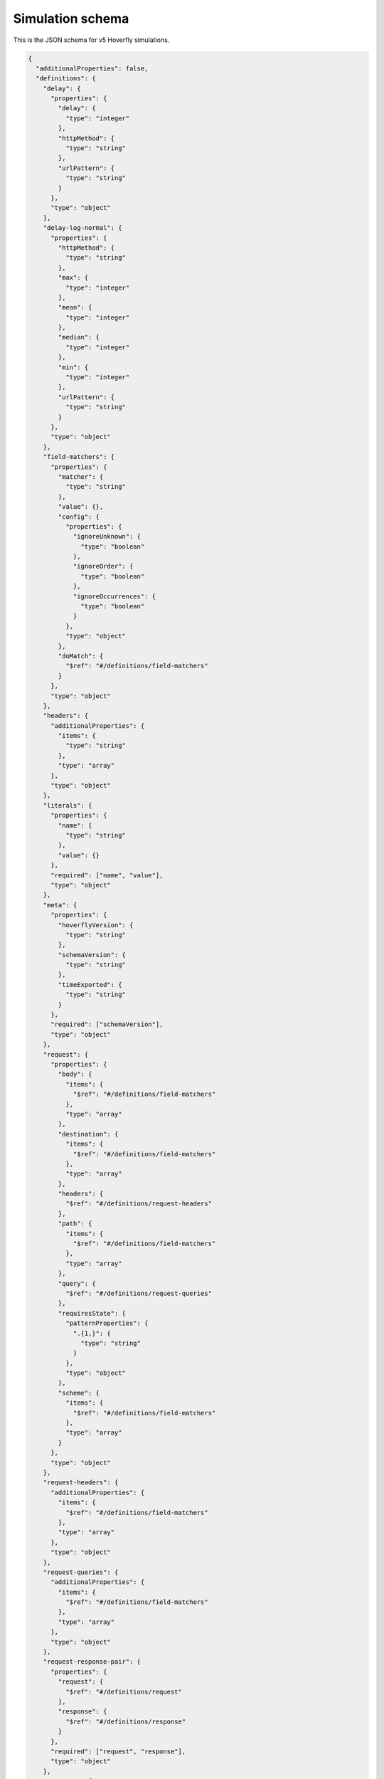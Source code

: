 .. _simulation_schema:

Simulation schema
=================

This is the JSON schema for v5 Hoverfly simulations.

.. code:: json

  {
    "additionalProperties": false,
    "definitions": {
      "delay": {
        "properties": {
          "delay": {
            "type": "integer"
          },
          "httpMethod": {
            "type": "string"
          },
          "urlPattern": {
            "type": "string"
          }
        },
        "type": "object"
      },
      "delay-log-normal": {
        "properties": {
          "httpMethod": {
            "type": "string"
          },
          "max": {
            "type": "integer"
          },
          "mean": {
            "type": "integer"
          },
          "median": {
            "type": "integer"
          },
          "min": {
            "type": "integer"
          },
          "urlPattern": {
            "type": "string"
          }
        },
        "type": "object"
      },
      "field-matchers": {
        "properties": {
          "matcher": {
            "type": "string"
          },
          "value": {},
          "config": {
            "properties": {
              "ignoreUnknown": {
                "type": "boolean"
              },
              "ignoreOrder": {
                "type": "boolean"
              },
              "ignoreOccurrences": {
                "type": "boolean"
              }
            },
            "type": "object"
          },
          "doMatch": {
            "$ref": "#/definitions/field-matchers"
          }
        },
        "type": "object"
      },
      "headers": {
        "additionalProperties": {
          "items": {
            "type": "string"
          },
          "type": "array"
        },
        "type": "object"
      },
      "literals": {
        "properties": {
          "name": {
            "type": "string"
          },
          "value": {}
        },
        "required": ["name", "value"],
        "type": "object"
      },
      "meta": {
        "properties": {
          "hoverflyVersion": {
            "type": "string"
          },
          "schemaVersion": {
            "type": "string"
          },
          "timeExported": {
            "type": "string"
          }
        },
        "required": ["schemaVersion"],
        "type": "object"
      },
      "request": {
        "properties": {
          "body": {
            "items": {
              "$ref": "#/definitions/field-matchers"
            },
            "type": "array"
          },
          "destination": {
            "items": {
              "$ref": "#/definitions/field-matchers"
            },
            "type": "array"
          },
          "headers": {
            "$ref": "#/definitions/request-headers"
          },
          "path": {
            "items": {
              "$ref": "#/definitions/field-matchers"
            },
            "type": "array"
          },
          "query": {
            "$ref": "#/definitions/request-queries"
          },
          "requiresState": {
            "patternProperties": {
              ".{1,}": {
                "type": "string"
              }
            },
            "type": "object"
          },
          "scheme": {
            "items": {
              "$ref": "#/definitions/field-matchers"
            },
            "type": "array"
          }
        },
        "type": "object"
      },
      "request-headers": {
        "additionalProperties": {
          "items": {
            "$ref": "#/definitions/field-matchers"
          },
          "type": "array"
        },
        "type": "object"
      },
      "request-queries": {
        "additionalProperties": {
          "items": {
            "$ref": "#/definitions/field-matchers"
          },
          "type": "array"
        },
        "type": "object"
      },
      "request-response-pair": {
        "properties": {
          "request": {
            "$ref": "#/definitions/request"
          },
          "response": {
            "$ref": "#/definitions/response"
          }
        },
        "required": ["request", "response"],
        "type": "object"
      },
      "response": {
        "properties": {
          "body": {
            "type": "string"
          },
          "bodyFile": {
            "type": "string"
          },
          "encodedBody": {
            "type": "boolean"
          },
          "fixedDelay": {
            "type": "integer"
          },
          "headers": {
            "$ref": "#/definitions/headers"
          },
          "logNormalDelay": {
            "properties": {
              "max": {
                "type": "integer"
              },
              "mean": {
                "type": "integer"
              },
              "median": {
                "type": "integer"
              },
              "min": {
                "type": "integer"
              }
            }
          },
          "removesState": {
            "type": "array"
          },
          "status": {
            "type": "integer"
          },
          "templated": {
            "type": "boolean"
          },
          "transitionsState": {
            "patternProperties": {
              ".{1,}": {
                "type": "string"
              }
            },
            "type": "object"
          }
        },
        "type": "object"
      },
      "variables": {
        "properties": {
          "name": {
            "type": "string"
          },
          "function": {
            "type": "string"
          },
          "arguments": {
            "type": "array"
          }
        },
        "required": ["name", "function"],
        "type": "object"
      }
    },
    "description": "Hoverfly simulation schema",
    "properties": {
      "data": {
        "properties": {
          "globalActions": {
            "properties": {
              "delays": {
                "items": {
                  "$ref": "#/definitions/delay"
                },
                "type": "array"
              },
              "delaysLogNormal": {
                "items": {
                  "$ref": "#/definitions/delay-log-normal"
                },
                "type": "array"
              }
            },
            "type": "object"
          },
          "literals": {
            "items": {
              "$ref": "#/definitions/literals"
            },
            "type": "array"
          },
          "pairs": {
            "items": {
              "$ref": "#/definitions/request-response-pair"
            },
            "type": "array"
          },
          "variables": {
            "items": {
              "$ref": "#/definitions/variables"
            },
            "type": "array"
          }
        },
        "type": "object"
      },
      "meta": {
        "$ref": "#/definitions/meta"
      }
    },
    "required": ["data", "meta"],
    "type": "object"
  }
